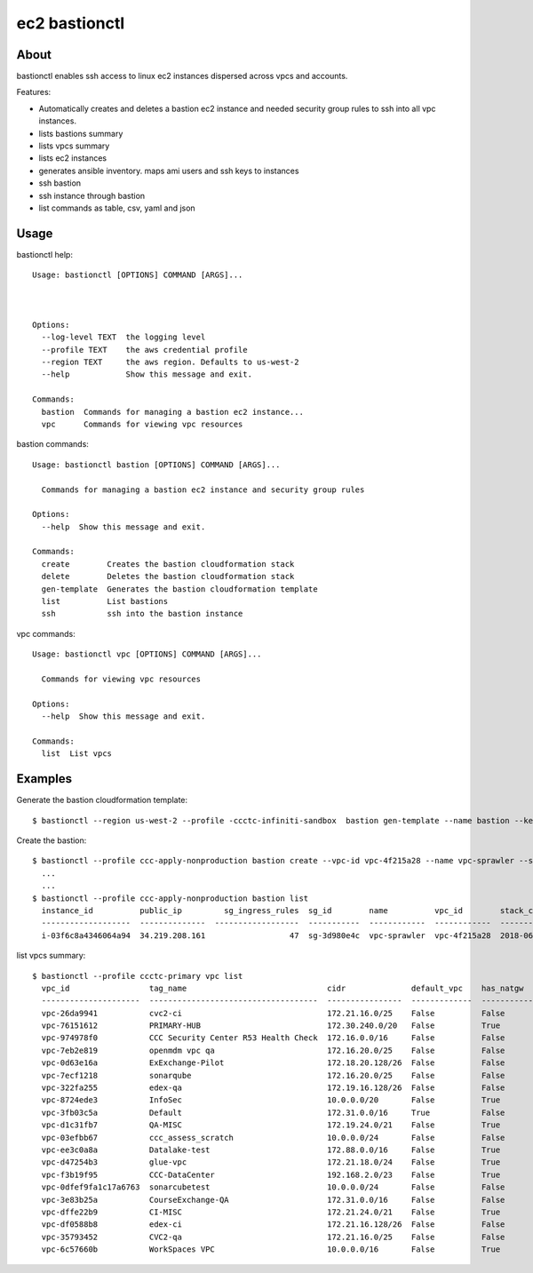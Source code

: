 ==================
ec2 bastionctl
==================

About
-----

bastionctl enables ssh access to linux ec2 instances dispersed across vpcs and accounts.

Features:

- Automatically creates and deletes a bastion ec2 instance and needed security group rules to ssh into all vpc instances.
- lists bastions summary
- lists vpcs summary
- lists ec2 instances
- generates ansible inventory. maps ami users and ssh keys to instances
- ssh bastion
- ssh instance through bastion
- list commands as table, csv, yaml and json


Usage
-----

bastionctl help::

  Usage: bastionctl [OPTIONS] COMMAND [ARGS]...
  
  
  
  Options:
    --log-level TEXT  the logging level
    --profile TEXT    the aws credential profile
    --region TEXT     the aws region. Defaults to us-west-2
    --help            Show this message and exit.
  
  Commands:
    bastion  Commands for managing a bastion ec2 instance...
    vpc      Commands for viewing vpc resources


bastion commands::

  Usage: bastionctl bastion [OPTIONS] COMMAND [ARGS]...
  
    Commands for managing a bastion ec2 instance and security group rules
  
  Options:
    --help  Show this message and exit.
  
  Commands:
    create        Creates the bastion cloudformation stack
    delete        Deletes the bastion cloudformation stack
    gen-template  Generates the bastion cloudformation template
    list          List bastions
    ssh           ssh into the bastion instance

vpc commands::
  
  Usage: bastionctl vpc [OPTIONS] COMMAND [ARGS]...
  
    Commands for viewing vpc resources
  
  Options:
    --help  Show this message and exit.
  
  Commands:
    list  List vpcs


Examples
--------

Generate the bastion cloudformation template::

  $ bastionctl --region us-west-2 --profile -ccctc-infiniti-sandbox  bastion gen-template --name bastion --key-name bastion --vpc-id -vpc-56b3952f


Create the bastion::

  $ bastionctl --profile ccc-apply-nonproduction bastion create --vpc-id vpc-4f215a28 --name vpc-sprawler --ssh-public-key "$(cat demo.pub )"
    ...
    ...
  $ bastionctl --profile ccc-apply-nonproduction bastion list
    instance_id          public_ip         sg_ingress_rules  sg_id        name          vpc_id        stack_creation_time               private_ip
    -------------------  --------------  ------------------  -----------  ------------  ------------  --------------------------------  -------------
    i-03f6c8a4346064a94  34.219.208.161                  47  sg-3d980e4c  vpc-sprawler  vpc-4f215a28  2018-06-04 04:28:11.834000+00:00  10.206.31.169


list vpcs summary::

  $ bastionctl --profile ccctc-primary vpc list
    vpc_id                 tag_name                              cidr              default_vpc    has_natgw    has_igw      enis_prv    enis_pub    eni_eips    enis_total    sgs_total    subnets_pub    subnets_total  tags
    ---------------------  ------------------------------------  ----------------  -------------  -----------  ---------  ----------  ----------  ----------  ------------  -----------  -------------  ---------------  ------
    vpc-26da9941           cvc2-ci                               172.21.16.0/25    False          False        True                0           5           3             5            9              3                3
    vpc-76151612           PRIMARY-HUB                           172.30.240.0/20   False          True         True               16          26          21            42           33              3                6
    vpc-974978f0           CCC Security Center R53 Health Check  172.16.0.0/16     False          False        True                0           0           0             0            2              2                2
    vpc-7eb2e819           openmdm vpc qa                        172.16.20.0/25    False          False        False               0           0           0             0            2              0                0
    vpc-0d63e16a           ExExchange-Pilot                      172.18.20.128/26  False          False        True                0          12           9            12            6              2                2
    vpc-7ecf1218           sonarqube                             172.16.20.0/25    False          False        True                0           4           3             4            4              3                3
    vpc-322fa255           edex-qa                               172.19.16.128/26  False          False        True                0           4           3             4            6              2                2
    vpc-8724ede3           InfoSec                               10.0.0.0/20       False          True         True               19          15           1            34           23              1                2
    vpc-3fb03c5a           Default                               172.31.0.0/16     True           False        True                8          48          22            56           96              3                3
    vpc-d1c31fb7           QA-MISC                               172.19.24.0/21    False          True         True               34          45          45            79           62              3                6
    vpc-03efbb67           ccc_assess_scratch                    10.0.0.0/24       False          False        False               0           0           0             0            1              0                0
    vpc-ee3c0a8a           Datalake-test                         172.88.0.0/16     False          True         True                9           6           4            15           22              2                6
    vpc-d47254b3           glue-vpc                              172.21.18.0/24    False          True         True                1           1           1             2            1              2                4
    vpc-f3b19f95           CCC-DataCenter                        192.168.2.0/23    False          True         True                0           1           1             1            1              1                3
    vpc-0dfef9fa1c17a6763  sonarcubetest                         10.0.0.0/24       False          False        False               1           0           0             1            2              0                1
    vpc-3e83b25a           CourseExchange-QA                     172.31.0.0/16     False          False        True                2           1           1             3            9              0                2
    vpc-dffe22b9           CI-MISC                               172.21.24.0/21    False          True         True               30          43          43            73           70              3                6
    vpc-df0588b8           edex-ci                               172.21.16.128/26  False          False        True                0           6           5             6            6              2                2
    vpc-35793452           CVC2-qa                               172.21.16.0/25    False          False        True                0           5           3             5            6              3                3
    vpc-6c57660b           WorkSpaces VPC                        10.0.0.0/16       False          True         True                9           1           1            10            7              1                3
